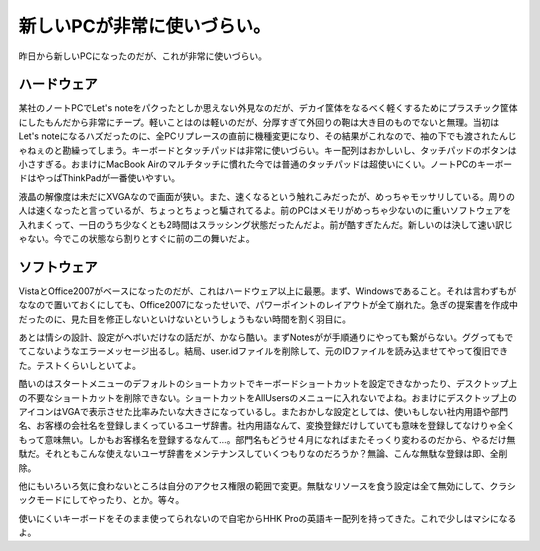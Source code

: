 新しいPCが非常に使いづらい。
============================

昨日から新しいPCになったのだが、これが非常に使いづらい。


ハードウェア
------------


某社のノートPCでLet's noteをパクったとしか思えない外見なのだが、デカイ筐体をなるべく軽くするためにプラスチック筐体にしたもんだから非常にチープ。軽いことはのは軽いのだが、分厚すぎて外回りの鞄は大き目のものでないと無理。当初はLet's noteになるハズだったのに、全PCリプレースの直前に機種変更になり、その結果がこれなので、袖の下でも渡されたんじゃねぇのと勘繰ってしまう。キーボードとタッチパッドは非常に使いづらい。キー配列はおかしいし、タッチパッドのボタンは小さすぎる。おまけにMacBook Airのマルチタッチに慣れた今では普通のタッチパッドは超使いにくい。ノートPCのキーボードはやっぱThinkPadが一番使いやすい。

液晶の解像度は未だにXVGAなので画面が狭い。また、速くなるという触れこみだったが、めっちゃモッサリしている。周りの人は速くなったと言っているが、ちょっとちょっと騙されてるよ。前のPCはメモリがめっちゃ少ないのに重いソフトウェアを入れまくって、一日のうち少なくとも2時間はスラッシング状態だったんだよ。前が酷すぎたんだ。新しいのは決して速い訳じゃない。今でこの状態なら割りとすぐに前の二の舞いだよ。


ソフトウェア
------------


VistaとOffice2007がベースになったのだが、これはハードウェア以上に最悪。まず、Windowsであること。それは言わずもがななので置いておくにしても、Office2007になったせいで、パワーポイントのレイアウトが全て崩れた。急ぎの提案書を作成中だったのに、見た目を修正しないといけないというしょうもない時間を割く羽目に。

あとは情シの設計、設定がヘボいだけなの話だが、かなら酷い。まずNotesがが手順通りにやっても繋がらない。ググってもでてこないようなエラーメッセージ出るし。結局、user.idファイルを削除して、元のIDファイルを読み込ませてやって復旧できた。テストくらいしといてよ。

酷いのはスタートメニューのデフォルトのショートカットでキーボードショートカットを設定できなかったり、デスクトップ上の不要なショートカットを削除できない。ショートカットをAllUsersのメニューに入れないでよね。おまけにデスクトップ上のアイコンはVGAで表示させた比率みたいな大きさになっているし。またおかしな設定としては、使いもしない社内用語や部門名、お客様の会社名を登録しまくっているユーザ辞書。社内用語なんて、変換登録だけしていても意味を登録してなけりゃ全くもって意味無い。しかもお客様名を登録するなんて…。部門名もどうせ４月になればまたそっくり変わるのだから、やるだけ無駄だ。それともこんな使えないユーザ辞書をメンテナンスしていくつもりなのだろうか？無論、こんな無駄な登録は即、全削除。

他にもいろいろ気に食わないところは自分のアクセス権限の範囲で変更。無駄なリソースを食う設定は全て無効にして、クラシックモードにしてやったり、とか。等々。



使いにくいキーボードをそのまま使ってられないので自宅からHHK Proの英語キー配列を持ってきた。これで少しはマシになるよ。






.. author:: default
.. categories:: computer
.. tags::
.. comments::
